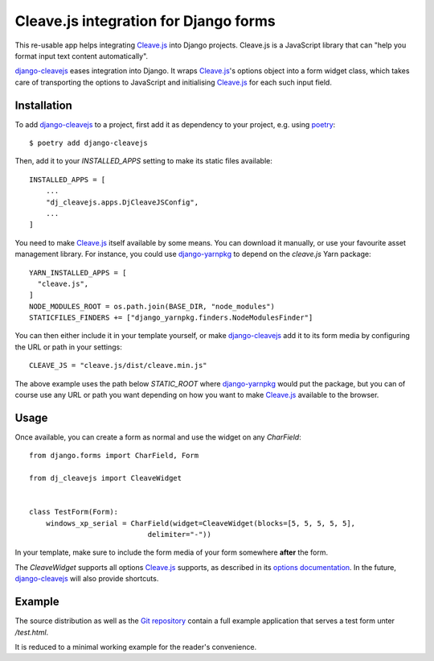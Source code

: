 Cleave.js integration for Django forms
======================================

This re-usable app helps integrating `Cleave.js`_ into Django projects.
Cleave.js is a JavaScript library that can "help you format input text
content automatically".

`django-cleavejs`_ eases integration into Django. It wraps `Cleave.js`_'s
options object into a form widget class, which takes care of transporting
the options to JavaScript and initialising `Cleave.js`_ for each such
input field.


Installation
------------

To add `django-cleavejs`_ to a project, first add it as dependency to your
project, e.g. using `poetry`_::

  $ poetry add django-cleavejs

Then, add it to your `INSTALLED_APPS` setting to make its static files
available::

  INSTALLED_APPS = [
      ...
      "dj_cleavejs.apps.DjCleaveJSConfig",
      ...
  ]

You need to make `Cleave.js`_ itself available by some means. You can
download it manually, or use your favourite asset management library. For
instance, you could use `django-yarnpkg`_ to depend on the `cleave.js`
Yarn package::

  YARN_INSTALLED_APPS = [
    "cleave.js",
  ]
  NODE_MODULES_ROOT = os.path.join(BASE_DIR, "node_modules")
  STATICFILES_FINDERS += ["django_yarnpkg.finders.NodeModulesFinder"]

You can then either include it in your template yourself, or make
`django-cleavejs`_ add it to its form media by configuring the URL or
path in your settings::

  CLEAVE_JS = "cleave.js/dist/cleave.min.js"

The above example uses the path below `STATIC_ROOT` where `django-yarnpkg`_
would put the package, but you can of course use any URL or path you want
depending on how you want to make `Cleave.js`_ available to the browser.

Usage
-----

Once available, you can create a form as normal and use the widget
on any `CharField`::

  from django.forms import CharField, Form

  from dj_cleavejs import CleaveWidget


  class TestForm(Form):
      windows_xp_serial = CharField(widget=CleaveWidget(blocks=[5, 5, 5, 5, 5],
                              delimiter="-"))

In your template, make sure to include the form media of your form somewhere
**after** the form.

The `CleaveWidget` supports all options `Cleave.js`_ supports, as described
in its `options documentation`_. In the future, `django-cleavejs`_ will also
provide shortcuts.

Example
-------

The source distribution as well as the `Git repository`_ contain a full example
application that serves a test form unter `/test.html`.

It is reduced to a minimal working example for the reader's convenience.

.. _django-cleavejs: https://edugit.org/AlekSIS/libs/django-cleavejs
.. _poetry: https://python-poetry.org/
.. _Cleave.js: https://nosir.github.io/cleave.js/
.. _django-yarnpkg: https://edugit.org/AlekSIS/libs/django-yarnpkg
.. _options documentation: https://github.com/nosir/cleave.js/blob/master/doc/options.md
.. _Git repository: https://edugit.org/AlekSIS/libs/django-cleavejs
